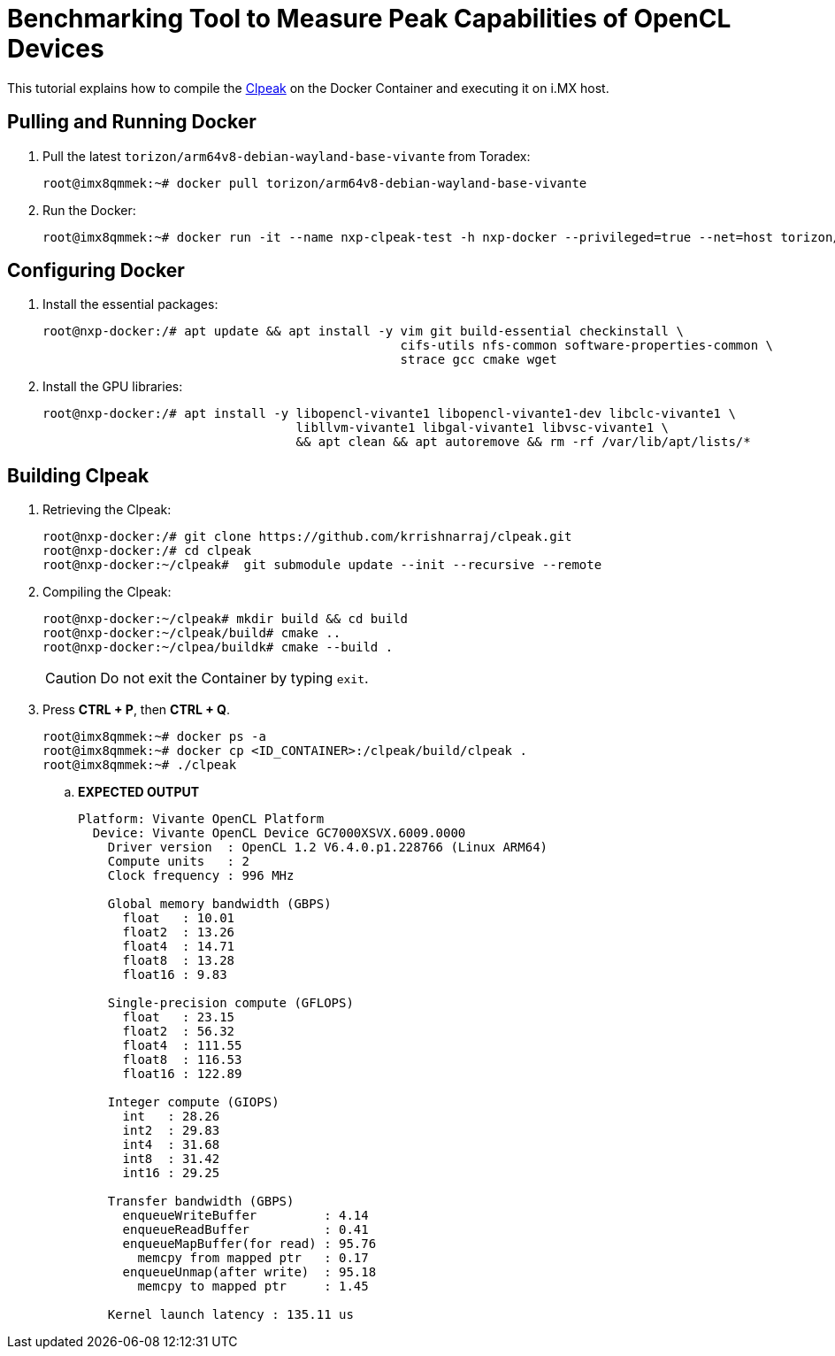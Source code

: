 ifdef::env-github[]
:tip-caption: :bulb:
:note-caption: :information_source:
:important-caption: :heavy_exclamation_mark:
:caution-caption: :fire:
:warning-caption: :warning:
:source-highlighter: :rouge:
endif::[]

= Benchmarking Tool to Measure Peak Capabilities of OpenCL Devices

This tutorial explains how to compile the https://github.com/krrishnarraj/clpeak.git[Clpeak] on the Docker Container and
executing it on i.MX host.

== Pulling and Running Docker

. Pull the latest `torizon/arm64v8-debian-wayland-base-vivante` from Toradex:
+
[source,console]
----
root@imx8qmmek:~# docker pull torizon/arm64v8-debian-wayland-base-vivante
----
+
. Run the Docker:
+
[source,console]
----
root@imx8qmmek:~# docker run -it --name nxp-clpeak-test -h nxp-docker --privileged=true --net=host torizon/arm64v8-debian-wayland-base-vivante /bin/bash
----

== Configuring Docker

. Install the essential packages:
+
[source,console]
----
root@nxp-docker:/# apt update && apt install -y vim git build-essential checkinstall \
                                                cifs-utils nfs-common software-properties-common \
                                                strace gcc cmake wget
----
+
. Install the GPU libraries:
+
[source,console]
----
root@nxp-docker:/# apt install -y libopencl-vivante1 libopencl-vivante1-dev libclc-vivante1 \
                                  libllvm-vivante1 libgal-vivante1 libvsc-vivante1 \
                                  && apt clean && apt autoremove && rm -rf /var/lib/apt/lists/*
----

== Building Clpeak

. Retrieving the Clpeak:
+
[source,console]
----
root@nxp-docker:/# git clone https://github.com/krrishnarraj/clpeak.git
root@nxp-docker:/# cd clpeak
root@nxp-docker:~/clpeak#  git submodule update --init --recursive --remote
----
+
. Compiling the Clpeak:
+
[source,console]
----
root@nxp-docker:~/clpeak# mkdir build && cd build
root@nxp-docker:~/clpeak/build# cmake ..
root@nxp-docker:~/clpea/buildk# cmake --build .
----
+
[CAUTION]
====
Do not exit the Container by typing `exit`.
====
+
. Press **CTRL + P**, then **CTRL + Q**.
+
[source,console]
----
root@imx8qmmek:~# docker ps -a
root@imx8qmmek:~# docker cp <ID_CONTAINER>:/clpeak/build/clpeak .
root@imx8qmmek:~# ./clpeak
----

.. **EXPECTED OUTPUT**
+
[source,console]
----
Platform: Vivante OpenCL Platform
  Device: Vivante OpenCL Device GC7000XSVX.6009.0000
    Driver version  : OpenCL 1.2 V6.4.0.p1.228766 (Linux ARM64)
    Compute units   : 2
    Clock frequency : 996 MHz

    Global memory bandwidth (GBPS)
      float   : 10.01
      float2  : 13.26
      float4  : 14.71
      float8  : 13.28
      float16 : 9.83

    Single-precision compute (GFLOPS)
      float   : 23.15
      float2  : 56.32
      float4  : 111.55
      float8  : 116.53
      float16 : 122.89

    Integer compute (GIOPS)
      int   : 28.26
      int2  : 29.83
      int4  : 31.68
      int8  : 31.42
      int16 : 29.25

    Transfer bandwidth (GBPS)
      enqueueWriteBuffer         : 4.14
      enqueueReadBuffer          : 0.41
      enqueueMapBuffer(for read) : 95.76
        memcpy from mapped ptr   : 0.17
      enqueueUnmap(after write)  : 95.18
        memcpy to mapped ptr     : 1.45

    Kernel launch latency : 135.11 us

----
